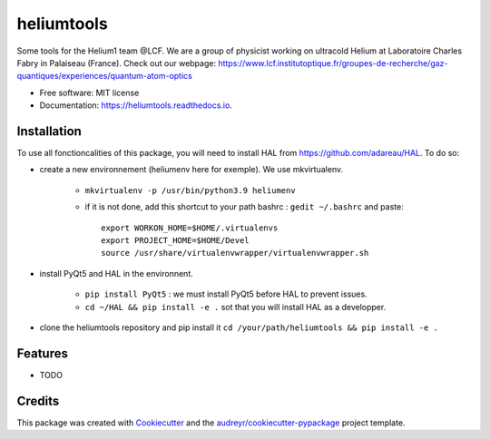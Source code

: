 ===========
heliumtools
===========


.. image:: https://img.shields.io/pypi/v/heliumtools.svg
        :target: https://pypi.python.org/pypi/heliumtools

.. image:: https://img.shields.io/travis/quantumatomoptic/heliumtools.svg
        :target: https://travis-ci.com/quantumatomoptic/heliumtools

.. image:: https://readthedocs.org/projects/heliumtools/badge/?version=latest
        :target: https://heliumtools.readthedocs.io/en/latest/?version=latest
        :alt: Documentation Status




Some tools for the Helium1 team @LCF. We are a group of physicist working on ultracold Helium at Laboratoire Charles Fabry in Palaiseau (France). Check out our webpage: https://www.lcf.institutoptique.fr/groupes-de-recherche/gaz-quantiques/experiences/quantum-atom-optics


* Free software: MIT license
* Documentation: https://heliumtools.readthedocs.io.


Installation
--------
To use all fonctioncalities of this package, you will need to install HAL from https://github.com/adareau/HAL. To do so:

- create a new environnement (heliumenv here for exemple). We use mkvirtualenv.

    - ``mkvirtualenv -p /usr/bin/python3.9 heliumenv``
    - if it is not done, add this shortcut to your path bashrc  : ``gedit ~/.bashrc``   and paste::
    
        export WORKON_HOME=$HOME/.virtualenvs
        export PROJECT_HOME=$HOME/Devel
        source /usr/share/virtualenvwrapper/virtualenvwrapper.sh
- install PyQt5 and HAL in the environnent. 

    - ``pip install PyQt5`` : we must install PyQt5 before HAL to prevent issues.
    - ``cd ~/HAL && pip install -e .`` sot that you will install HAL as a developper. 
    
- clone the heliumtools repository and pip install it ``cd /your/path/heliumtools && pip install -e .``

Features
--------

* TODO

Credits
-------

This package was created with Cookiecutter_ and the `audreyr/cookiecutter-pypackage`_ project template.

.. _Cookiecutter: https://github.com/audreyr/cookiecutter
.. _`audreyr/cookiecutter-pypackage`: https://github.com/audreyr/cookiecutter-pypackage
